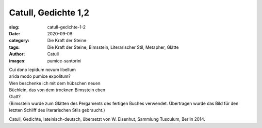 Catull, Gedichte 1,2
====================

:slug: catull-gedichte-1-2
:date: 2020-09-08
:category: Die Kraft der Steine
:tags: Die Kraft der Steine, Bimsstein, Literarischer Stil, Metapher, Glätte
:author: Catull
:images: pumice-santorini

.. class:: original

    | Cui dono lepidum novum libellum
    | arida modo pumice expolitum?

.. class:: translation

    | Wen beschenke ich mit dem hübschen neuen
    | Büchlein, das von dem trocknen Bimsstein eben
    | Glatt?
    | (Bimsstein wurde zum Glätten des Pergaments des fertigen Buches verwendet. Übertragen wurde das Bild für den letzten Schliff des literarischen Stils gebraucht.)

.. class:: translation-source

    Catull, Gedichte, lateinisch-deutsch, übersetzt von W. Eisenhut, Sammlung Tusculum, Berlin 2014.
